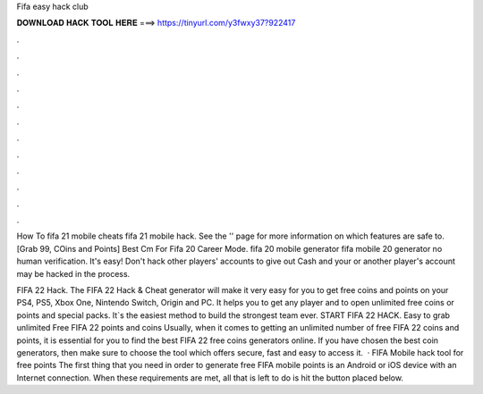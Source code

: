 Fifa easy hack club



𝐃𝐎𝐖𝐍𝐋𝐎𝐀𝐃 𝐇𝐀𝐂𝐊 𝐓𝐎𝐎𝐋 𝐇𝐄𝐑𝐄 ===> https://tinyurl.com/y3fwxy37?922417



.



.



.



.



.



.



.



.



.



.



.



.

How To fifa 21 mobile cheats fifa 21 mobile hack. See the '' page for more information on which features are safe to. [Grab 99, COins and Points]  Best Cm For Fifa 20 Career Mode. fifa 20 mobile generator fifa mobile 20 generator no human verification. It's easy! Don't hack other players' accounts to give out Cash and your or another player's account may be hacked in the process.

FIFA 22 Hack. The FIFA 22 Hack & Cheat generator will make it very easy for you to get free coins and points on your PS4, PS5, Xbox One, Nintendo Switch, Origin and PC. It helps you to get any player and to open unlimited free coins or points and special packs. It`s the easiest method to build the strongest team ever. START FIFA 22 HACK. Easy to grab unlimited Free FIFA 22 points and coins Usually, when it comes to getting an unlimited number of free FIFA 22 coins and points, it is essential for you to find the best FIFA 22 free coins generators online. If you have chosen the best coin generators, then make sure to choose the tool which offers secure, fast and easy to access it.  · FIFA Mobile hack tool for free points The first thing that you need in order to generate free FIFA mobile points is an Android or iOS device with an Internet connection. When these requirements are met, all that is left to do is hit the button placed below.
